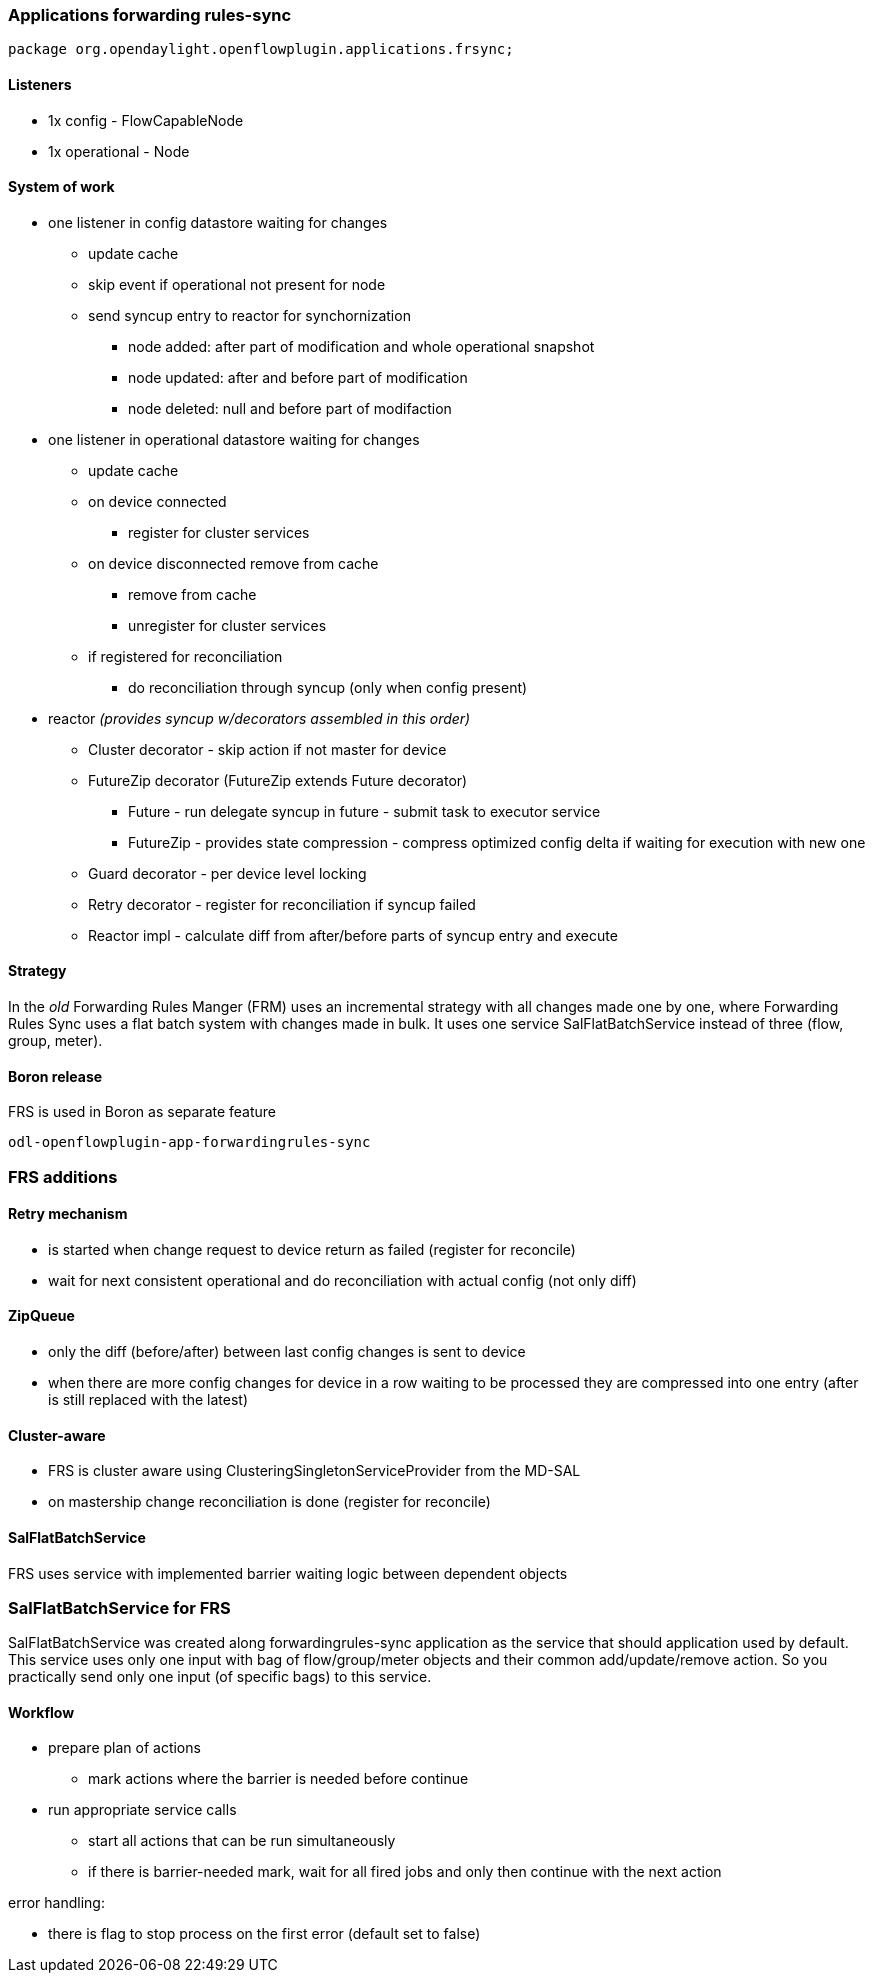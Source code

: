 === Applications forwarding rules-sync

[source, java]
----
package org.opendaylight.openflowplugin.applications.frsync; 
----

==== Listeners

* 1x config - FlowCapableNode
* 1x operational - Node

==== System of work

* one listener in config datastore waiting for changes

** update cache
** skip event if operational not present for node
** send syncup entry to reactor for synchornization
*** node added: after part of modification and whole operational snapshot
*** node updated: after and before part of modification
*** node deleted: null and before part of modifaction


* one listener in operational datastore waiting for changes

** update cache
** on device connected
*** register for cluster services
** on device disconnected remove from cache
*** remove from cache
*** unregister for cluster services
** if registered for reconciliation
*** do reconciliation through syncup (only when config present)


* reactor
_(provides syncup w/decorators assembled in this order)_

** Cluster decorator - skip action if not master for device
** FutureZip decorator (FutureZip extends Future decorator)
*** Future - run delegate syncup in future - submit task to executor service
*** FutureZip - provides state compression - compress optimized config delta if waiting for execution with new one
** Guard decorator - per device level locking
** Retry decorator - register for reconciliation if syncup failed
** Reactor impl - calculate diff from after/before parts of syncup entry and execute

==== Strategy

In the _old_ Forwarding Rules Manger (FRM) uses an incremental strategy with all changes made one by one, where Forwarding Rules Sync uses a flat batch system with changes made in bulk. It uses one service SalFlatBatchService instead of three (flow, group, meter).

==== Boron release

FRS is used in Boron as separate feature

    odl-openflowplugin-app-forwardingrules-sync
    
=== FRS additions

==== Retry mechanism

* is started when change request to device return as failed (register for reconcile) 
* wait for next consistent operational and do reconciliation with actual config (not only diff)

==== ZipQueue

* only the diff (before/after) between last config changes is sent to device
* when there are more config changes for device in a row waiting to be processed they are compressed into one entry (after is still replaced with the latest)

==== Cluster-aware

* FRS is cluster aware using ClusteringSingletonServiceProvider from the MD-SAL 
* on mastership change reconciliation is done (register for reconcile)

==== SalFlatBatchService

FRS uses service with implemented barrier waiting logic between dependent objects

=== SalFlatBatchService for FRS

SalFlatBatchService was created along forwardingrules-sync application as the service that should application used by default. This service uses only one input with bag of flow/group/meter objects and their common add/update/remove action. So you practically send only one input (of specific bags) to this service.

==== Workflow

* prepare plan of actions
** mark actions where the barrier is needed before continue
* run appropriate service calls
** start all actions that can be run simultaneously
** if there is barrier-needed mark, wait for all fired jobs and only then continue with the next action

error handling:

* there is flag to stop process on the first error (default set to false)
